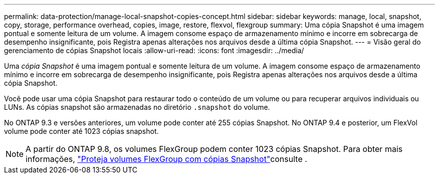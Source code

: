 ---
permalink: data-protection/manage-local-snapshot-copies-concept.html 
sidebar: sidebar 
keywords: manage, local, snapshot, copy, storage, performance overhead, copies, image, restore, flexvol, flexgroup 
summary: Uma cópia Snapshot é uma imagem pontual e somente leitura de um volume. A imagem consome espaço de armazenamento mínimo e incorre em sobrecarga de desempenho insignificante, pois Registra apenas alterações nos arquivos desde a última cópia Snapshot. 
---
= Visão geral do gerenciamento de cópias Snapshot locais
:allow-uri-read: 
:icons: font
:imagesdir: ../media/


[role="lead"]
Uma _cópia Snapshot_ é uma imagem pontual e somente leitura de um volume. A imagem consome espaço de armazenamento mínimo e incorre em sobrecarga de desempenho insignificante, pois Registra apenas alterações nos arquivos desde a última cópia Snapshot.

Você pode usar uma cópia Snapshot para restaurar todo o conteúdo de um volume ou para recuperar arquivos individuais ou LUNs. As cópias snapshot são armazenadas no diretório `.snapshot` do volume.

No ONTAP 9.3 e versões anteriores, um volume pode conter até 255 cópias Snapshot. No ONTAP 9.4 e posterior, um FlexVol volume pode conter até 1023 cópias snapshot.

[NOTE]
====
A partir do ONTAP 9.8, os volumes FlexGroup podem conter 1023 cópias Snapshot. Para obter mais informações, link:../flexgroup/protect-snapshot-copies-task.html["Proteja volumes FlexGroup com cópias Snapshot"]consulte .

====